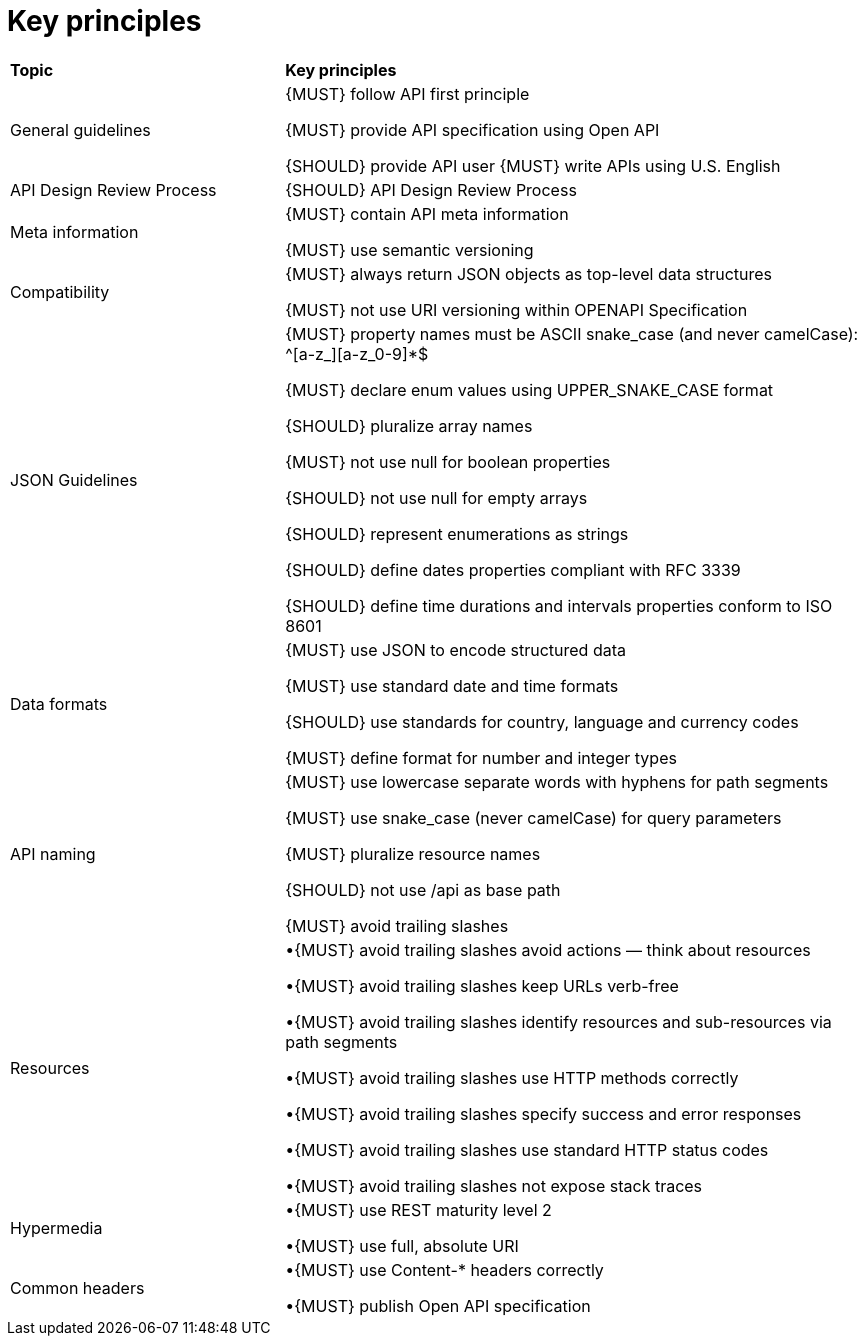 [[key-principles]]
= Key principles

[cols="32%,68%,options="header"]
|=========================================================
| *Topic* | *Key principles*
| General guidelines | 
{MUST} follow API first principle

{MUST} provide API specification using Open API

{SHOULD} provide API user
{MUST} write APIs using U.S. English
| API Design Review Process |
{SHOULD} API Design Review Process
| Meta information    |
{MUST} contain API meta information

{MUST} use semantic versioning
| Compatibility    |
{MUST} always return JSON objects as top-level data structures

{MUST} not use URI versioning within OPENAPI Specification
| JSON Guidelines    |
{MUST} property names must be ASCII snake_case (and never camelCase): ^[a-z_][a-z_0-9]*$

{MUST} declare enum values using UPPER_SNAKE_CASE format

{SHOULD} pluralize array names

{MUST} not use null for boolean properties

{SHOULD} not use null for empty arrays

{SHOULD} represent enumerations as strings

{SHOULD} define dates properties compliant with RFC 3339

{SHOULD} define time durations and intervals properties conform to ISO 8601
| Data formats    |
{MUST} use JSON to encode structured data

{MUST} use standard date and time formats

{SHOULD} use standards for country, language and currency codes

{MUST} define format for number and integer types
| API naming    |
{MUST} use lowercase separate words with hyphens for path segments

{MUST} use snake_case (never camelCase) for query parameters

{MUST} pluralize resource names

{SHOULD} not use /api as base path

{MUST} avoid trailing slashes
| Resources    |
•{MUST} avoid trailing slashes
 avoid actions — think about resources
 
•{MUST} avoid trailing slashes
 keep URLs verb-free
 
•{MUST} avoid trailing slashes
 identify resources and sub-resources via path segments
 
•{MUST} avoid trailing slashes
 use HTTP methods correctly
 
•{MUST} avoid trailing slashes
 specify success and error responses
 
•{MUST} avoid trailing slashes
 use standard HTTP status codes
 
•{MUST} avoid trailing slashes
 not expose stack traces
| Hypermedia    |
•{MUST} use REST maturity level 2

•{MUST} use full, absolute URI
|Common headers |
•{MUST} use Content-* headers correctly

•{MUST} publish Open API specification

|=========================================================
